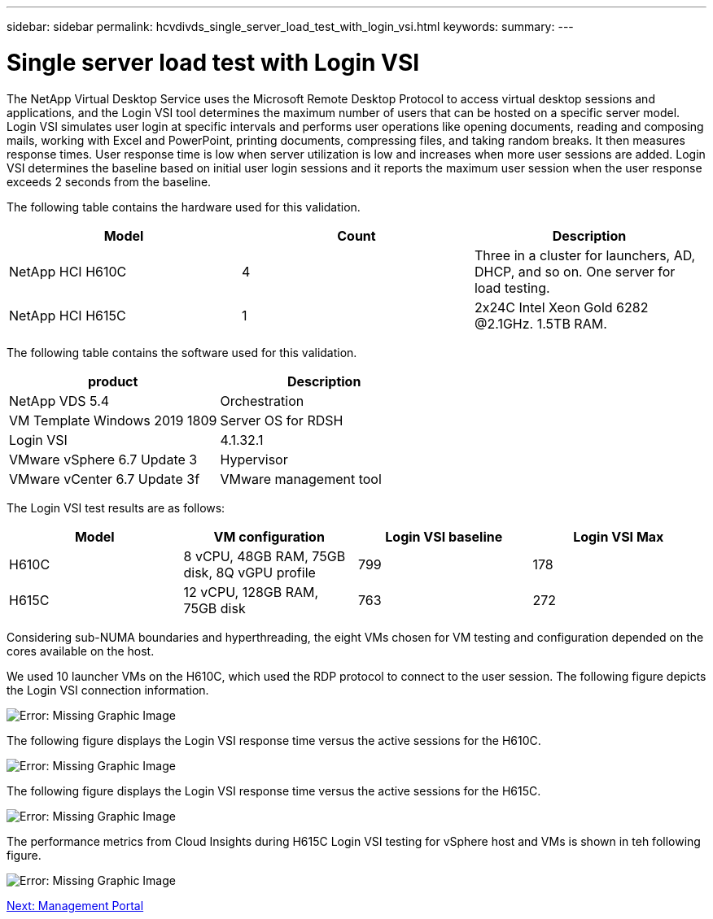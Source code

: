 ---
sidebar: sidebar
permalink: hcvdivds_single_server_load_test_with_login_vsi.html
keywords:
summary:
---

= Single server load test with Login VSI
:hardbreaks:
:nofooter:
:icons: font
:linkattrs:
:imagesdir: ./../media/

The NetApp Virtual Desktop Service uses the Microsoft Remote Desktop Protocol to access virtual desktop sessions and applications, and the Login VSI tool determines the maximum number of users that can be hosted on a specific server model. Login VSI simulates user login at specific intervals and performs user operations like opening documents, reading and composing mails, working with Excel and PowerPoint, printing documents, compressing files, and taking random breaks. It then measures response times. User response time is low when server utilization is low and  increases when more user sessions are added. Login VSI determines the baseline based on initial user login sessions and it reports the maximum user session when the user response exceeds 2 seconds from the baseline.

The following table contains the hardware used for this validation.

[cols=3,options="header",cols="33,33,33"]
|===
| Model
| Count
| Description
| NetApp HCI H610C | 4 | Three in a cluster for launchers, AD, DHCP, and so on. One server for load testing.
| NetApp HCI H615C | 1 | 2x24C Intel Xeon Gold 6282 @2.1GHz. 1.5TB RAM.
|===

The following table contains the software used for this validation.

[cols=2,options="header",cols="50,50"]
|===
| product
| Description
| NetApp VDS 5.4 | Orchestration
| VM Template Windows 2019 1809 | Server OS for RDSH
| Login VSI | 4.1.32.1
| VMware vSphere 6.7 Update 3 | Hypervisor
| VMware vCenter 6.7 Update 3f | VMware management tool
|===

The Login VSI test results are as follows:

[cols=4,options="header",cols="25,25,25,25"]
|===
| Model
| VM configuration
| Login VSI baseline
| Login VSI Max
| H610C | 8 vCPU, 48GB RAM, 75GB disk, 8Q vGPU profile | 799 | 178
| H615C | 12 vCPU, 128GB RAM, 75GB disk | 763 | 272
|===

Considering sub-NUMA boundaries and hyperthreading, the eight VMs chosen for VM testing and configuration depended on the cores available on the host.

We used 10 launcher VMs on the H610C, which used the RDP protocol to connect to the user session. The following figure depicts the Login VSI connection information.

image:hcvdivds_image22.png[Error: Missing Graphic Image]

The following figure displays the Login VSI response time versus the active sessions for the H610C.

image:hcvdivds_image23.png[Error: Missing Graphic Image]

The following figure displays the Login VSI response time versus the active sessions for the H615C.

image:hcvdivds_image24.png[Error: Missing Graphic Image]

The performance metrics from Cloud Insights during H615C Login VSI testing for vSphere host and VMs is shown in teh following figure.

image:hcvdivds_image25.png[Error: Missing Graphic Image]

link:hcvdivds_management_portal.html[Next: Management Portal]
